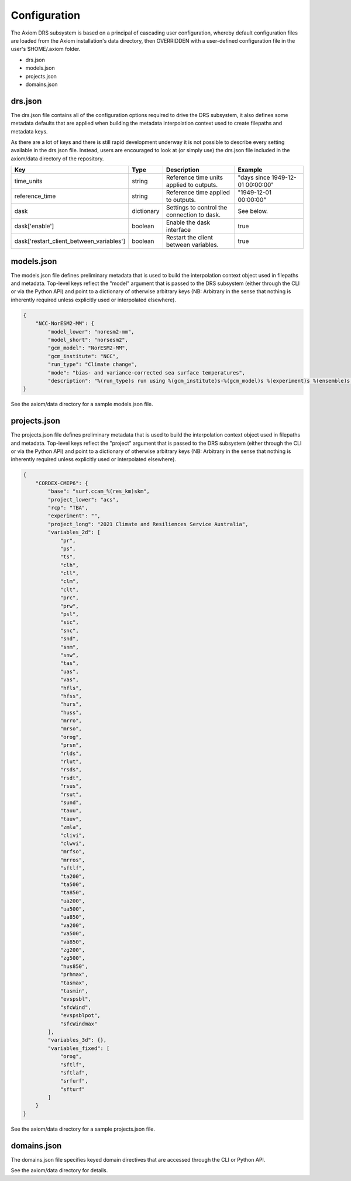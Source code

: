 Configuration
=============

The Axiom DRS subsystem is based on a principal of cascading user configuration, whereby default configuration files are loaded from the Axiom installation's data directory, then OVERRIDDEN with a user-defined configuration file in the user's $HOME/.axiom folder.

- drs.json
- models.json
- projects.json
- domains.json

drs.json
--------

The drs.json file contains all of the configuration options required to drive the DRS subsystem, it also defines some metadata defaults that are applied when building the metadata interpolation context used to create filepaths and metadata keys.

As there are a lot of keys and there is still rapid development underway it is not possible to describe every setting available in the drs.json file. Instead, users are encouraged to look at (or simply use) the drs.json file included in the axiom/data directory of the repository.

.. list-table::
   :widths: 10 10 40 40
   :header-rows: 1

   * - Key
     - Type
     - Description
     - Example
   * - time_units
     - string
     - Reference time units applied to outputs.
     - "days since 1949-12-01 00:00:00"
   * - reference_time
     - string
     - Reference time applied to outputs.
     - "1949-12-01 00:00:00"
   * - dask
     - dictionary
     - Settings to control the connection to dask.
     - See below.
   * - dask['enable']
     - boolean
     - Enable the dask interface
     - true
   * - dask['restart_client_between_variables']
     - boolean
     - Restart the client between variables.
     - true

models.json
-----------

The models.json file defines preliminary metadata that is used to build the interpolation context object used in filepaths and metadata. Top-level keys reflect the "model" argument that is passed to the DRS subsystem (either through the CLI or via the Python API) and point to a dictionary of otherwise arbitrary keys (NB: Arbitrary in the sense that nothing is inherently required unless explicitly used or interpolated elsewhere).

.. code-block:: json

    {
        "NCC-NorESM2-MM": {
            "model_lower": "noresm2-mm",
            "model_short": "norsesm2",
            "gcm_model": "NorESM2-MM",
            "gcm_institute": "NCC",
            "run_type": "Climate change",
            "mode": "bias- and variance-corrected sea surface temperatures",
            "description": "%(run_type)s run using %(gcm_institute)s-%(gcm_model)s %(experiment)s %(ensemble)s %(mode)s"
    }

See the axiom/data directory for a sample models.json file.

projects.json
-------------

The projects.json file defines preliminary metadata that is used to build the interpolation context object used in filepaths and metadata. Top-level keys reflect the "project" argument that is passed to the DRS subsystem (either through the CLI or via the Python API) and point to a dictionary of otherwise arbitrary keys (NB: Arbitrary in the sense that nothing is inherently required unless explicitly used or interpolated elsewhere).

.. code-block:: json

    {
        "CORDEX-CMIP6": {
            "base": "surf.ccam_%(res_km)skm",
            "project_lower": "acs",
            "rcp": "TBA",
            "experiment": "",
            "project_long": "2021 Climate and Resiliences Service Australia",
            "variables_2d": [
                "pr",
                "ps",
                "ts",
                "clh",
                "cll",
                "clm",
                "clt",
                "prc",
                "prw",
                "psl",
                "sic",
                "snc",
                "snd",
                "snm",
                "snw",
                "tas",
                "uas",
                "vas",
                "hfls",
                "hfss",
                "hurs",
                "huss",
                "mrro",
                "mrso",
                "orog",
                "prsn",
                "rlds",
                "rlut",
                "rsds",
                "rsdt",
                "rsus",
                "rsut",
                "sund",
                "tauu",
                "tauv",
                "zmla",
                "clivi",
                "clwvi",
                "mrfso",
                "mrros",
                "sftlf",
                "ta200",
                "ta500",
                "ta850",
                "ua200",
                "ua500",
                "ua850",
                "va200",
                "va500",
                "va850",
                "zg200",
                "zg500",
                "hus850",
                "prhmax",
                "tasmax",
                "tasmin",
                "evspsbl",
                "sfcWind",
                "evspsblpot",
                "sfcWindmax"
            ],
            "variables_3d": {},
            "variables_fixed": [
                "orog",
                "sftlf",
                "sftlaf",
                "srfurf",
                "sfturf"
            ]
        }
    }

See the axiom/data directory for a sample projects.json file.

domains.json
------------

The domains.json file specifies keyed domain directives that are accessed through the CLI or Python API.

See the axiom/data directory for details.